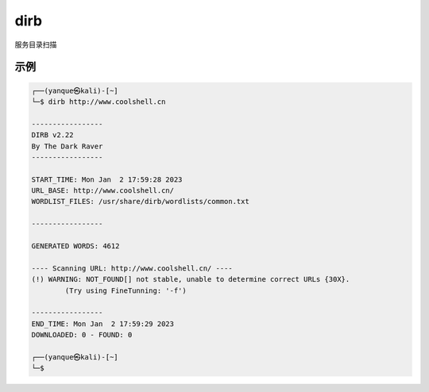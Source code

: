 =======================
dirb
=======================


.. post:: 2023-02-20 22:36:38
  :tags: kali, kali渗透专用指令
  :category: 安全
  :author: YanQue
  :location: CD
  :language: zh-cn


服务目录扫描

示例
=======================

.. code-block:: sh

	┌──(yanque㉿kali)-[~]
	└─$ dirb http://www.coolshell.cn

	-----------------
	DIRB v2.22
	By The Dark Raver
	-----------------

	START_TIME: Mon Jan  2 17:59:28 2023
	URL_BASE: http://www.coolshell.cn/
	WORDLIST_FILES: /usr/share/dirb/wordlists/common.txt

	-----------------

	GENERATED WORDS: 4612

	---- Scanning URL: http://www.coolshell.cn/ ----
	(!) WARNING: NOT_FOUND[] not stable, unable to determine correct URLs {30X}.
		(Try using FineTunning: '-f')

	-----------------
	END_TIME: Mon Jan  2 17:59:29 2023
	DOWNLOADED: 0 - FOUND: 0

	┌──(yanque㉿kali)-[~]
	└─$





